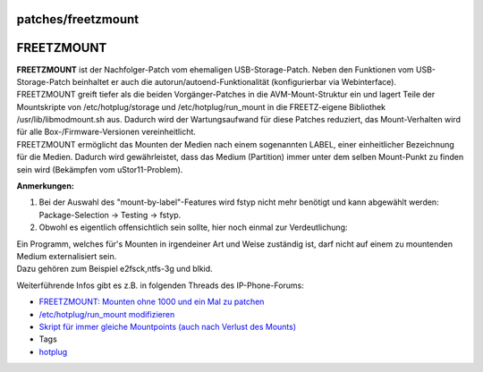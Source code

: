 patches/freetzmount
===================
.. _FREETZMOUNT:

FREETZMOUNT
===========

| **FREETZMOUNT** ist der Nachfolger-Patch vom ehemaligen
  USB-Storage-Patch. Neben den Funktionen vom USB-Storage-Patch
  beinhaltet er auch die autorun/autoend-Funktionalität (konfigurierbar
  via Webinterface).
| FREETZMOUNT greift tiefer als die beiden Vorgänger-Patches in die
  AVM-Mount-Struktur ein und lagert Teile der Mountskripte von
  /etc/hotplug/storage und /etc/hotplug/run_mount in die FREETZ-eigene
  Bibliothek /usr/lib/libmodmount.sh aus. Dadurch wird der
  Wartungsaufwand für diese Patches reduziert, das Mount-Verhalten wird
  für alle Box-/Firmware-Versionen vereinheitlicht.
| FREETZMOUNT ermöglicht das Mounten der Medien nach einem sogenannten
  LABEL, einer einheitlicher Bezeichnung für die Medien. Dadurch wird
  gewährleistet, dass das Medium (Partition) immer unter dem selben
  Mount-Punkt zu finden sein wird (Bekämpfen vom uStor11-Problem).

**Anmerkungen:**

#. Bei der Auswahl des "mount-by-label"-Features wird fstyp nicht mehr
   benötigt und kann abgewählt werden: Package-Selection → Testing →
   fstyp.
#. Obwohl es eigentlich offensichtlich sein sollte, hier noch einmal zur
   Verdeutlichung:

| Ein Programm, welches für's Mounten in irgendeiner Art und Weise
  zuständig ist, darf nicht auf einem zu mountenden Medium
  externalisiert sein.
| Dazu gehören zum Beispiel e2fsck,ntfs-3g und blkid.

Weiterführende Infos gibt es z.B. in folgenden Threads des
IP-Phone-Forums:

-  `​FREETZMOUNT: Mounten ohne 1000 und ein Mal zu
   patchen <http://www.ip-phone-forum.de/showthread.php?t=200293>`__
-  `​/etc/hotplug/run_mount
   modifizieren <http://www.ip-phone-forum.de/showthread.php?t=200293>`__
-  `​Skript für immer gleiche Mountpoints (auch nach Verlust des
   Mounts) <http://www.ip-phone-forum.de/showthread.php?t=181859>`__

-  Tags
-  `hotplug </tags/hotplug>`__
